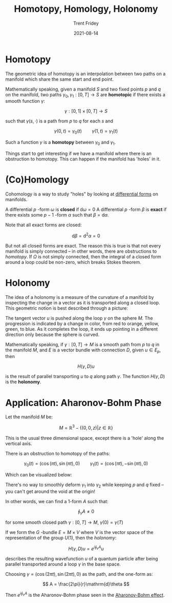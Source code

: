 #+TITLE: Homotopy, Homology, Holonomy 
#+AUTHOR: Trent Fridey
#+DATE: 2021-08-14
#+HUGO_BASE_DIR: ~/trent/blog
#+HUGO_SECTION: posts/homotopy-homology-holonomy
#+HUGO_TAGS: math physics differential-geometry

   
* Homotopy

  The geometric idea of homotopy is an interpolation between two paths on a manifold which share the same start and end point.

  [[file:images/homotopy.svg]]  
  
  Mathematically speaking, given a manifold $S$ and two fixed points $p$ and $q$ on the manifold, two paths $\gamma_0, \gamma_1 : [0,T] \to S$ are *homotopic* if there exists a smooth function $\gamma$:

  \[
  \gamma: [0,1] \times [0,T] \to S
  \]

  such that $\gamma(s, \cdot)$ is a path from $p$ to $q$ for each $s$ and

  \[
  \gamma(0,t) = \gamma_0(t) \qquad \gamma(1,t) = \gamma_1(t)
  \]
  
  Such a function $\gamma$ is a *homotopy* between $\gamma_0$ and $\gamma_1$.

  Things start to get interesting if we have a manifold where there is an obstruction to homotopy.
  This can happen if the manifold has 'holes' in it.
  
* (Co)Homology

  Cohomology is a way to study "holes" by looking at [[https://en.wikipedia.org/wiki/Differential_form][differential forms]] on manifolds.
  
  A differential $p$ -form $\omega$ is *closed* if $\mathrm{d}\omega = 0$
  A differential $p$ -form $\beta$ is *exact* if there exists some $p-1$ -form $\alpha$ such that $\beta = \mathrm{d}\alpha$.
   
  Note that all exact forms are closed:

  \[
  \mathrm{d}\beta = \mathrm{d}^{2}\alpha = 0
  \]

  But not all closed forms are exact.
  The reason this is true is that not every manifold is simply connected -- in other words, there are obstructions to /homotopy/.
  If $\Omega$ is not simply connected, then the integral of a closed form around a loop could be non-zero, which breaks Stokes theorem.

  

* Holonomy

The idea of a holonomy is a measure of the curvature of a manifold by inspecting the change in a vector as it is transported along a closed loop.
This geometric notion is best described through a picture:

[[file:images/holonomy.svg]]
  
The tangent vector $u$ is pushed along the loop $\gamma$ on the sphere $M$.
The progression is indicated by a change in color, from red to orange, yellow, green, to blue.
As it completes the loop, it ends up pointing in a different direction only because the sphere is curved.

  Mathematically speaking, if $\gamma: [0, T] \to M$ is a smooth path from $p$ to $q$ in the manifold $M$, and $E$ is a vector bundle with connection $D$, given $u \in E_p$, then

  \[
  H(\gamma, D)u
  \]

  is the result of parallel transporting $u$ to $q$ along path $\gamma$. The function $H(\gamma, D)$ is the *holonomy*.

* Application: Aharonov-Bohm Phase

Let the manifold $M$ be:
 
\[
M = \mathbb{R}^3 - \{(0,0,z) | z \in \mathbb{R} \}
\]

This is the usual three dimensional space, except there is a 'hole' along the vertical axis.

There is an obstruction to homotopy of the paths:

\[
\gamma_0(t) = (\cos(\pi t), \sin(\pi t), 0) \qquad \gamma_1(t) = (\cos(\pi t), -\sin(\pi t), 0)
\]

Which can be visualized below:

[[file:images/obstruction.svg]]

There's no way to smoothly deform $\gamma_1$ into $\gamma_2$ while keeping $p$ and $q$ fixed -- you can't get around the void at the origin!

In other words, we can find a 1-form $A$ such that:

\[
\oint_\gamma A \neq 0
\] 

for some smooth closed path $\gamma: [0,T] \to M$, $\gamma(0) = \gamma(T)$

If we form the $G$ -bundle $E = M \times V$ where $V$ is the vector space of the representation of the group $U(1)$, then the /holonomy/:

\[
H(\gamma, D)u = e^{i\oint_\gamma A} u
\]

describes the resulting wavefunction $u$ of a quantum particle after being parallel transported around a loop $\gamma$ in the base space.

Choosing $\gamma = (\cos(2\pi t), \sin(2\pi t), 0)$ as the path, and the one-form as:

$$
A = \frac{2\pi}{r}\mathrm{d}\theta
$$

Then $e^{i\oint_\gamma A}$ is the Aharonov-Bohm phase seen in the [[https://en.wikipedia.org/wiki/Aharonov%E2%80%93Bohm_effect][Aharonov-Bohm effect]].   
